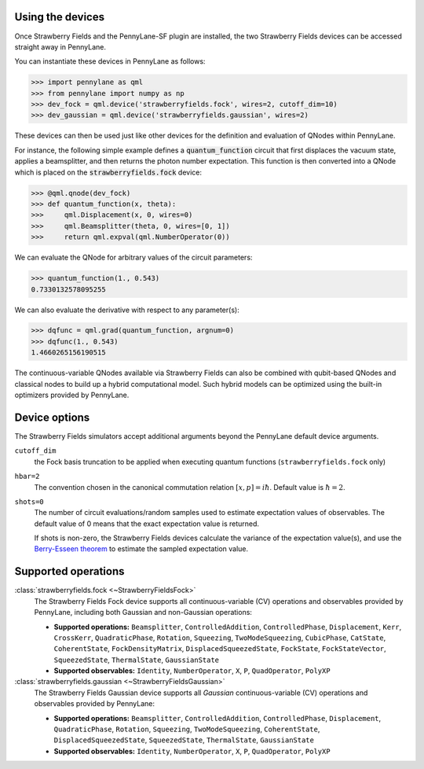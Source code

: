 
Using the devices
=================

Once Strawberry Fields and the PennyLane-SF plugin are installed, the two Strawberry Fields devices
can be accessed straight away in PennyLane.

You can instantiate these devices in PennyLane as follows:

>>> import pennylane as qml
>>> from pennylane import numpy as np
>>> dev_fock = qml.device('strawberryfields.fock', wires=2, cutoff_dim=10)
>>> dev_gaussian = qml.device('strawberryfields.gaussian', wires=2)

These devices can then be used just like other devices for the definition and evaluation of QNodes within PennyLane.

For instance, the following simple example defines a :code:`quantum_function` circuit that first displaces
the vacuum state, applies a beamsplitter, and then returns the photon number expectation.
This function is then converted into a QNode which is placed on the :code:`strawberryfields.fock` device:


>>> @qml.qnode(dev_fock)
>>> def quantum_function(x, theta):
>>> 	qml.Displacement(x, 0, wires=0)
>>> 	qml.Beamsplitter(theta, 0, wires=[0, 1])
>>> 	return qml.expval(qml.NumberOperator(0))

We can evaluate the QNode for arbitrary values of the circuit parameters:

>>> quantum_function(1., 0.543)
0.7330132578095255

We can also evaluate the derivative with respect to any parameter(s):


>>> dqfunc = qml.grad(quantum_function, argnum=0)
>>> dqfunc(1., 0.543)
1.4660265156190515

The continuous-variable QNodes available via Strawberry Fields can also be combined with qubit-based QNodes
and classical nodes to build up a hybrid computational model. Such hybrid models can be optimized using
the built-in optimizers provided by PennyLane.

Device options
==============

The Strawberry Fields simulators accept additional arguments beyond the PennyLane default device arguments.

``cutoff_dim``
	the Fock basis truncation to be applied when executing quantum functions (``strawberryfields.fock`` only)

``hbar=2``
	The convention chosen in the canonical commutation relation :math:`[x, p] = i \hbar`.
	Default value is :math:`\hbar=2`.

``shots=0``
	The number of circuit evaluations/random samples used to estimate expectation values of observables.
	The default value of 0 means that the exact expectation value is returned.

	If shots is non-zero, the Strawberry Fields devices calculate the variance of the expectation value(s),
	and use the `Berry-Esseen theorem <https://en.wikipedia.org/wiki/Berry%E2%80%93Esseen_theorem>`_ to
	estimate the sampled expectation value.


Supported operations
====================


:class:`strawberryfields.fock <~StrawberryFieldsFock>`
	The Strawberry Fields Fock device supports all continuous-variable (CV) operations and observables
	provided by PennyLane, including both Gaussian and non-Gaussian operations:

	* **Supported operations:** ``Beamsplitter``, ``ControlledAddition``, ``ControlledPhase``, ``Displacement``, ``Kerr``, ``CrossKerr``, ``QuadraticPhase``, ``Rotation``, ``Squeezing``, ``TwoModeSqueezing``, ``CubicPhase``, ``CatState``, ``CoherentState``, ``FockDensityMatrix``, ``DisplacedSqueezedState``, ``FockState``, ``FockStateVector``, ``SqueezedState``, ``ThermalState``, ``GaussianState``

	* **Supported observables:** ``Identity``, ``NumberOperator``, ``X``, ``P``, ``QuadOperator``, ``PolyXP``


:class:`strawberryfields.gaussian <~StrawberryFieldsGaussian>`
	The Strawberry Fields Gaussian device supports all *Gaussian* continuous-variable (CV) operations and
	observables provided by PennyLane:

	* **Supported operations:** ``Beamsplitter``, ``ControlledAddition``, ``ControlledPhase``, ``Displacement``, ``QuadraticPhase``, ``Rotation``, ``Squeezing``, ``TwoModeSqueezing``, ``CoherentState``, ``DisplacedSqueezedState``, ``SqueezedState``, ``ThermalState``, ``GaussianState``

	* **Supported observables:** ``Identity``, ``NumberOperator``, ``X``, ``P``, ``QuadOperator``, ``PolyXP``
